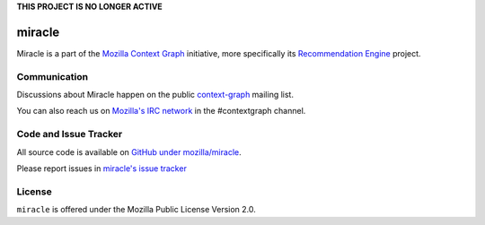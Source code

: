 **THIS PROJECT IS NO LONGER ACTIVE**


=======
miracle
=======

Miracle is a part of the
`Mozilla Context Graph <https://wiki.mozilla.org/Context_Graph>`_
initiative, more specifically its
`Recommendation Engine <https://wiki.mozilla.org/Context_Graph#Recommendation_Engine>`_
project.


Communication
=============

Discussions about Miracle happen on the public
`context-graph <https://lists.mozilla.org/listinfo/context-graph>`_
mailing list.

You can also reach us on
`Mozilla's IRC network <https://wiki.mozilla.org/IRC>`_
in the #contextgraph channel.


Code and Issue Tracker
======================

All source code is available on
`GitHub under mozilla/miracle <https://github.com/mozilla/miracle/>`_.

Please report issues in
`miracle's issue tracker <https://github.com/mozilla/miracle/issues>`_


License
=======

``miracle`` is offered under the Mozilla Public License Version 2.0.
